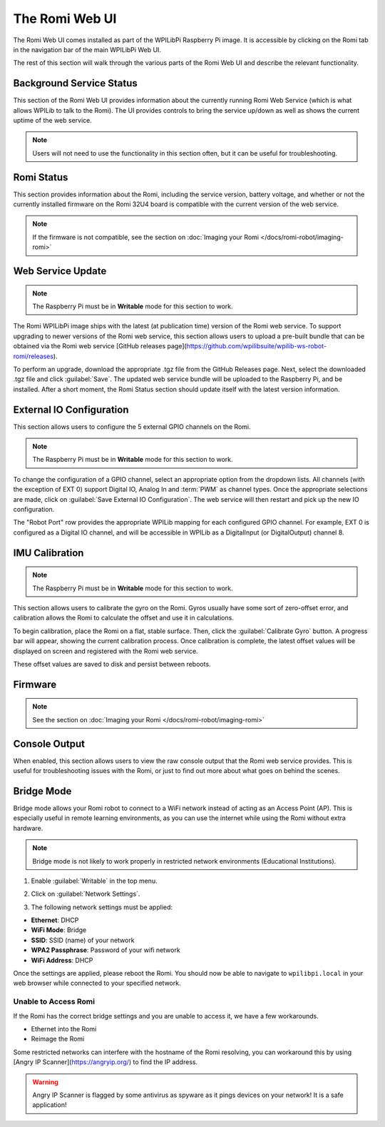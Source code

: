 The Romi Web UI
===============

The Romi Web UI comes installed as part of the WPILibPi Raspberry Pi image. It is accessible by clicking on the Romi tab in the navigation bar of the main WPILibPi Web UI.

.. image:: images/web-ui/romi-ui-tab-arrow.png
   :alt: Accessing the Romi Web UI

The rest of this section will walk through the various parts of the Romi Web UI and describe the relevant functionality.

Background Service Status
-------------------------

.. image:: images/web-ui/romi-ui-service-status.png
   :alt: Romi Background Service Status

This section of the Romi Web UI provides information about the currently running Romi Web Service (which is what allows WPILib to talk to the Romi). The UI provides controls to bring the service up/down as well as shows the current uptime of the web service.

.. note:: Users will not need to use the functionality in this section often, but it can be useful for troubleshooting.

Romi Status
-----------

.. image:: images/web-ui/romi-ui-status.png
   :alt: Romi Status

This section provides information about the Romi, including the service version, battery voltage, and whether or not the currently installed firmware on the Romi 32U4 board is compatible with the current version of the web service.

.. note:: If the firmware is not compatible, see the section on :doc:`Imaging your Romi </docs/romi-robot/imaging-romi>`

Web Service Update
------------------

.. image:: images/web-ui/romi-ui-service-update.png
   :alt: Web Service Update

.. note:: The Raspberry Pi must be in **Writable** mode for this section to work.

The Romi WPILibPi image ships with the latest (at publication time) version of the Romi web service. To support upgrading to newer versions of the Romi web service, this section allows users to upload a pre-built bundle that can be obtained via the Romi web service [GitHub releases page](https://github.com/wpilibsuite/wpilib-ws-robot-romi/releases).

To perform an upgrade, download the appropriate .tgz file from the GitHub Releases page. Next, select the downloaded .tgz file and click :guilabel:`Save`. The updated web service bundle will be uploaded to the Raspberry Pi, and be installed. After a short moment, the Romi Status section should update itself with the latest version information.

External IO Configuration
-------------------------

.. image:: images/web-ui/romi-ui-io-config.png
   :alt: External IO Configuration

This section allows users to configure the 5 external GPIO channels on the Romi.

.. note:: The Raspberry Pi must be in **Writable** mode for this section to work.

To change the configuration of a GPIO channel, select an appropriate option from the dropdown lists. All channels (with the exception of EXT 0) support Digital IO, Analog In and :term:`PWM` as channel types. Once the appropriate selections are made, click on :guilabel:`Save External IO Configuration`. The web service will then restart and pick up the new IO configuration.

The "Robot Port" row provides the appropriate WPILib mapping for each configured GPIO channel. For example, EXT 0 is configured as a Digital IO channel, and will be accessible in WPILib as a DigitalInput (or DigitalOutput) channel 8.

IMU Calibration
---------------

.. image:: images/web-ui/romi-ui-imu-calibration.png
   :alt: IMU Calibration

.. note:: The Raspberry Pi must be in **Writable** mode for this section to work.

This section allows users to calibrate the gyro on the Romi. Gyros usually have some sort of zero-offset error, and calibration allows the Romi to calculate the offset and use it in calculations.

To begin calibration, place the Romi on a flat, stable surface. Then, click the :guilabel:`Calibrate Gyro` button. A progress bar will appear, showing the current calibration process. Once calibration is complete, the latest offset values will be displayed on screen and registered with the Romi web service.

These offset values are saved to disk and persist between reboots.

Firmware
--------

.. note:: See the section on :doc:`Imaging your Romi </docs/romi-robot/imaging-romi>`

Console Output
--------------

.. image:: images/web-ui/romi-ui-console.png
   :alt: Console Output

When enabled, this section allows users to view the raw console output that the Romi web service provides. This is useful for troubleshooting issues with the Romi, or just to find out more about what goes on behind the scenes.

Bridge Mode
-----------

Bridge mode allows your Romi robot to connect to a WiFi network instead of acting as an Access Point (AP). This is especially useful in remote learning environments, as you can use the internet while using the Romi without extra hardware.

.. note:: Bridge mode is not likely to work properly in restricted network environments (Educational Institutions).

1. Enable :guilabel:`Writable` in the top menu.

.. image:: images/web-ui/romi-enable-writable.png
   :alt: Enabling writable mode in the romi UI

2. Click on :guilabel:`Network Settings`.

.. image:: images/web-ui/romi-network-settings.png
   :alt: Selecting Network Settings in the UI

3. The following network settings must be applied:

.. image:: images/web-ui/romi-bridge-mode.png
   :alt: Picture of the necessary romi options listed below

- **Ethernet**: DHCP
- **WiFi Mode**: Bridge
- **SSID**: SSID (name) of your network
- **WPA2 Passphrase**: Password of your wifi network
- **WiFi Address**: DHCP

Once the settings are applied, please reboot the Romi. You should now be able to navigate to ``wpilibpi.local`` in your web browser while connected to your specified network.

Unable to Access Romi
^^^^^^^^^^^^^^^^^^^^^

If the Romi has the correct bridge settings and you are unable to access it, we have a few workarounds.

- Ethernet into the Romi
- Reimage the Romi

Some restricted networks can interfere with the hostname of the Romi resolving, you can workaround this by using [Angry IP Scanner](https://angryip.org/) to find the IP address.

.. warning:: Angry IP Scanner is flagged by some antivirus as spyware as it pings devices on your network! It is a safe application!
